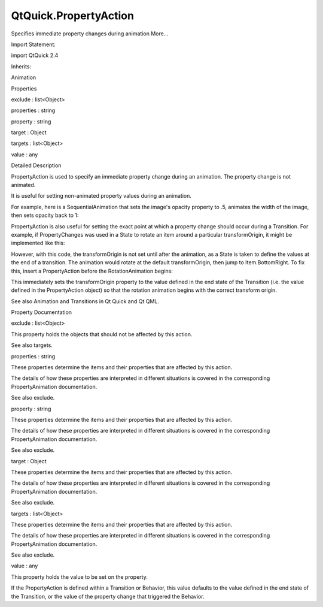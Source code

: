 QtQuick.PropertyAction
======================

.. raw:: html

   <p>

Specifies immediate property changes during animation More...

.. raw:: html

   </p>

.. raw:: html

   <!-- @@@PropertyAction -->

.. raw:: html

   <table class="alignedsummary">

.. raw:: html

   <tr>

.. raw:: html

   <td class="memItemLeft rightAlign topAlign">

Import Statement:

.. raw:: html

   </td>

.. raw:: html

   <td class="memItemRight bottomAlign">

import QtQuick 2.4

.. raw:: html

   </td>

.. raw:: html

   </tr>

.. raw:: html

   <tr>

.. raw:: html

   <td class="memItemLeft rightAlign topAlign">

Inherits:

.. raw:: html

   </td>

.. raw:: html

   <td class="memItemRight bottomAlign">

.. raw:: html

   <p>

Animation

.. raw:: html

   </p>

.. raw:: html

   </td>

.. raw:: html

   </tr>

.. raw:: html

   </table>

.. raw:: html

   <ul>

.. raw:: html

   </ul>

.. raw:: html

   <h2 id="properties">

Properties

.. raw:: html

   </h2>

.. raw:: html

   <ul>

.. raw:: html

   <li class="fn">

exclude : list<Object>

.. raw:: html

   </li>

.. raw:: html

   <li class="fn">

properties : string

.. raw:: html

   </li>

.. raw:: html

   <li class="fn">

property : string

.. raw:: html

   </li>

.. raw:: html

   <li class="fn">

target : Object

.. raw:: html

   </li>

.. raw:: html

   <li class="fn">

targets : list<Object>

.. raw:: html

   </li>

.. raw:: html

   <li class="fn">

value : any

.. raw:: html

   </li>

.. raw:: html

   </ul>

.. raw:: html

   <!-- $$$PropertyAction-description -->

.. raw:: html

   <h2 id="details">

Detailed Description

.. raw:: html

   </h2>

.. raw:: html

   </p>

.. raw:: html

   <p>

PropertyAction is used to specify an immediate property change during an
animation. The property change is not animated.

.. raw:: html

   </p>

.. raw:: html

   <p>

It is useful for setting non-animated property values during an
animation.

.. raw:: html

   </p>

.. raw:: html

   <p>

For example, here is a SequentialAnimation that sets the image's opacity
property to .5, animates the width of the image, then sets opacity back
to 1:

.. raw:: html

   </p>

.. raw:: html

   <pre class="qml"><span class="type"><a href="QtQuick.SequentialAnimation.md">SequentialAnimation</a></span> {
   <span class="type"><a href="index.html">PropertyAction</a></span> { <span class="name">target</span>: <span class="name">img</span>; <span class="name">property</span>: <span class="string">&quot;opacity&quot;</span>; <span class="name">value</span>: <span class="number">.5</span> }
   <span class="type"><a href="QtQuick.NumberAnimation.md">NumberAnimation</a></span> { <span class="name">target</span>: <span class="name">img</span>; <span class="name">property</span>: <span class="string">&quot;width&quot;</span>; <span class="name">to</span>: <span class="number">300</span>; <span class="name">duration</span>: <span class="number">1000</span> }
   <span class="type"><a href="index.html">PropertyAction</a></span> { <span class="name">target</span>: <span class="name">img</span>; <span class="name">property</span>: <span class="string">&quot;opacity&quot;</span>; <span class="name">value</span>: <span class="number">1</span> }
   }</pre>

.. raw:: html

   <p>

PropertyAction is also useful for setting the exact point at which a
property change should occur during a Transition. For example, if
PropertyChanges was used in a State to rotate an item around a
particular transformOrigin, it might be implemented like this:

.. raw:: html

   </p>

.. raw:: html

   <pre class="qml"><span class="type"><a href="QtQuick.Item.md">Item</a></span> {
   <span class="name">width</span>: <span class="number">400</span>; <span class="name">height</span>: <span class="number">400</span>
   <span class="type"><a href="QtQuick.Rectangle.md">Rectangle</a></span> {
   <span class="name">id</span>: <span class="name">rect</span>
   <span class="name">width</span>: <span class="number">200</span>; <span class="name">height</span>: <span class="number">100</span>
   <span class="name">color</span>: <span class="string">&quot;red&quot;</span>
   <span class="name">states</span>: <span class="name">State</span> {
   <span class="name">name</span>: <span class="string">&quot;rotated&quot;</span>
   <span class="type"><a href="QtQuick.PropertyChanges.md">PropertyChanges</a></span> { <span class="name">target</span>: <span class="name">rect</span>; <span class="name">rotation</span>: <span class="number">180</span>; <span class="name">transformOrigin</span>: <span class="name">Item</span>.<span class="name">BottomRight</span> }
   }
   <span class="name">transitions</span>: <span class="name">Transition</span> {
   <span class="type"><a href="QtQuick.RotationAnimation.md">RotationAnimation</a></span> { <span class="name">duration</span>: <span class="number">1000</span>; <span class="name">direction</span>: <span class="name">RotationAnimation</span>.<span class="name">Counterclockwise</span> }
   }
   <span class="type"><a href="QtQuick.MouseArea.md">MouseArea</a></span> {
   <span class="name">anchors</span>.fill: <span class="name">parent</span>
   <span class="name">onClicked</span>: <span class="name">rect</span>.<span class="name">state</span> <span class="operator">=</span> <span class="string">&quot;rotated&quot;</span>
   }
   }
   }</pre>

.. raw:: html

   <p>

However, with this code, the transformOrigin is not set until after the
animation, as a State is taken to define the values at the end of a
transition. The animation would rotate at the default transformOrigin,
then jump to Item.BottomRight. To fix this, insert a PropertyAction
before the RotationAnimation begins:

.. raw:: html

   </p>

.. raw:: html

   <pre class="qml"><span class="name">transitions</span>: <span class="name">Transition</span> {
   <span class="type"><a href="QtQuick.SequentialAnimation.md">SequentialAnimation</a></span> {
   <span class="type"><a href="index.html">PropertyAction</a></span> { <span class="name">target</span>: <span class="name">rect</span>; <span class="name">property</span>: <span class="string">&quot;transformOrigin&quot;</span> }
   <span class="type"><a href="QtQuick.RotationAnimation.md">RotationAnimation</a></span> { <span class="name">duration</span>: <span class="number">1000</span>; <span class="name">direction</span>: <span class="name">RotationAnimation</span>.<span class="name">Counterclockwise</span> }
   }
   }</pre>

.. raw:: html

   <p>

This immediately sets the transformOrigin property to the value defined
in the end state of the Transition (i.e. the value defined in the
PropertyAction object) so that the rotation animation begins with the
correct transform origin.

.. raw:: html

   </p>

.. raw:: html

   <p>

See also Animation and Transitions in Qt Quick and Qt QML.

.. raw:: html

   </p>

.. raw:: html

   <!-- @@@PropertyAction -->

.. raw:: html

   <h2>

Property Documentation

.. raw:: html

   </h2>

.. raw:: html

   <!-- $$$exclude -->

.. raw:: html

   <table class="qmlname">

.. raw:: html

   <tr valign="top" id="exclude-prop">

.. raw:: html

   <td class="tblQmlPropNode">

.. raw:: html

   <p>

exclude : list<Object>

.. raw:: html

   </p>

.. raw:: html

   </td>

.. raw:: html

   </tr>

.. raw:: html

   </table>

.. raw:: html

   <p>

This property holds the objects that should not be affected by this
action.

.. raw:: html

   </p>

.. raw:: html

   <p>

See also targets.

.. raw:: html

   </p>

.. raw:: html

   <!-- @@@exclude -->

.. raw:: html

   <table class="qmlname">

.. raw:: html

   <tr valign="top" id="properties-prop">

.. raw:: html

   <td class="tblQmlPropNode">

.. raw:: html

   <p>

properties : string

.. raw:: html

   </p>

.. raw:: html

   </td>

.. raw:: html

   </tr>

.. raw:: html

   </table>

.. raw:: html

   <p>

These properties determine the items and their properties that are
affected by this action.

.. raw:: html

   </p>

.. raw:: html

   <p>

The details of how these properties are interpreted in different
situations is covered in the corresponding PropertyAnimation
documentation.

.. raw:: html

   </p>

.. raw:: html

   <p>

See also exclude.

.. raw:: html

   </p>

.. raw:: html

   <!-- @@@properties -->

.. raw:: html

   <table class="qmlname">

.. raw:: html

   <tr valign="top" id="property-prop">

.. raw:: html

   <td class="tblQmlPropNode">

.. raw:: html

   <p>

property : string

.. raw:: html

   </p>

.. raw:: html

   </td>

.. raw:: html

   </tr>

.. raw:: html

   </table>

.. raw:: html

   <p>

These properties determine the items and their properties that are
affected by this action.

.. raw:: html

   </p>

.. raw:: html

   <p>

The details of how these properties are interpreted in different
situations is covered in the corresponding PropertyAnimation
documentation.

.. raw:: html

   </p>

.. raw:: html

   <p>

See also exclude.

.. raw:: html

   </p>

.. raw:: html

   <!-- @@@property -->

.. raw:: html

   <table class="qmlname">

.. raw:: html

   <tr valign="top" id="target-prop">

.. raw:: html

   <td class="tblQmlPropNode">

.. raw:: html

   <p>

target : Object

.. raw:: html

   </p>

.. raw:: html

   </td>

.. raw:: html

   </tr>

.. raw:: html

   </table>

.. raw:: html

   <p>

These properties determine the items and their properties that are
affected by this action.

.. raw:: html

   </p>

.. raw:: html

   <p>

The details of how these properties are interpreted in different
situations is covered in the corresponding PropertyAnimation
documentation.

.. raw:: html

   </p>

.. raw:: html

   <p>

See also exclude.

.. raw:: html

   </p>

.. raw:: html

   <!-- @@@target -->

.. raw:: html

   <table class="qmlname">

.. raw:: html

   <tr valign="top" id="targets-prop">

.. raw:: html

   <td class="tblQmlPropNode">

.. raw:: html

   <p>

targets : list<Object>

.. raw:: html

   </p>

.. raw:: html

   </td>

.. raw:: html

   </tr>

.. raw:: html

   </table>

.. raw:: html

   <p>

These properties determine the items and their properties that are
affected by this action.

.. raw:: html

   </p>

.. raw:: html

   <p>

The details of how these properties are interpreted in different
situations is covered in the corresponding PropertyAnimation
documentation.

.. raw:: html

   </p>

.. raw:: html

   <p>

See also exclude.

.. raw:: html

   </p>

.. raw:: html

   <!-- @@@targets -->

.. raw:: html

   <table class="qmlname">

.. raw:: html

   <tr valign="top" id="value-prop">

.. raw:: html

   <td class="tblQmlPropNode">

.. raw:: html

   <p>

value : any

.. raw:: html

   </p>

.. raw:: html

   </td>

.. raw:: html

   </tr>

.. raw:: html

   </table>

.. raw:: html

   <p>

This property holds the value to be set on the property.

.. raw:: html

   </p>

.. raw:: html

   <p>

If the PropertyAction is defined within a Transition or Behavior, this
value defaults to the value defined in the end state of the Transition,
or the value of the property change that triggered the Behavior.

.. raw:: html

   </p>

.. raw:: html

   <!-- @@@value -->



